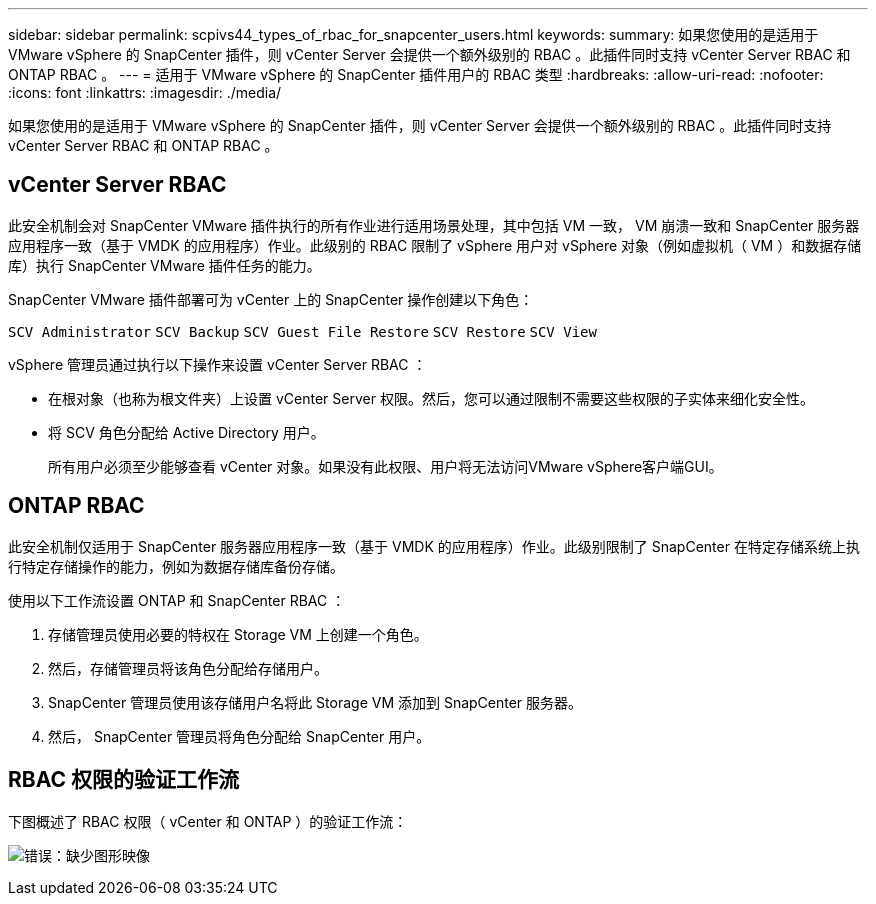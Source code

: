 ---
sidebar: sidebar 
permalink: scpivs44_types_of_rbac_for_snapcenter_users.html 
keywords:  
summary: 如果您使用的是适用于 VMware vSphere 的 SnapCenter 插件，则 vCenter Server 会提供一个额外级别的 RBAC 。此插件同时支持 vCenter Server RBAC 和 ONTAP RBAC 。 
---
= 适用于 VMware vSphere 的 SnapCenter 插件用户的 RBAC 类型
:hardbreaks:
:allow-uri-read: 
:nofooter: 
:icons: font
:linkattrs: 
:imagesdir: ./media/


[role="lead"]
如果您使用的是适用于 VMware vSphere 的 SnapCenter 插件，则 vCenter Server 会提供一个额外级别的 RBAC 。此插件同时支持 vCenter Server RBAC 和 ONTAP RBAC 。



== vCenter Server RBAC

此安全机制会对 SnapCenter VMware 插件执行的所有作业进行适用场景处理，其中包括 VM 一致， VM 崩溃一致和 SnapCenter 服务器应用程序一致（基于 VMDK 的应用程序）作业。此级别的 RBAC 限制了 vSphere 用户对 vSphere 对象（例如虚拟机（ VM ）和数据存储库）执行 SnapCenter VMware 插件任务的能力。

SnapCenter VMware 插件部署可为 vCenter 上的 SnapCenter 操作创建以下角色：

`SCV Administrator`
`SCV Backup`
`SCV Guest File Restore`
`SCV Restore`
`SCV View`

vSphere 管理员通过执行以下操作来设置 vCenter Server RBAC ：

* 在根对象（也称为根文件夹）上设置 vCenter Server 权限。然后，您可以通过限制不需要这些权限的子实体来细化安全性。
* 将 SCV 角色分配给 Active Directory 用户。
+
所有用户必须至少能够查看 vCenter 对象。如果没有此权限、用户将无法访问VMware vSphere客户端GUI。





== ONTAP RBAC

此安全机制仅适用于 SnapCenter 服务器应用程序一致（基于 VMDK 的应用程序）作业。此级别限制了 SnapCenter 在特定存储系统上执行特定存储操作的能力，例如为数据存储库备份存储。

使用以下工作流设置 ONTAP 和 SnapCenter RBAC ：

. 存储管理员使用必要的特权在 Storage VM 上创建一个角色。
. 然后，存储管理员将该角色分配给存储用户。
. SnapCenter 管理员使用该存储用户名将此 Storage VM 添加到 SnapCenter 服务器。
. 然后， SnapCenter 管理员将角色分配给 SnapCenter 用户。




== RBAC 权限的验证工作流

下图概述了 RBAC 权限（ vCenter 和 ONTAP ）的验证工作流：

image:scpivs44_image1.png["错误：缺少图形映像"]
